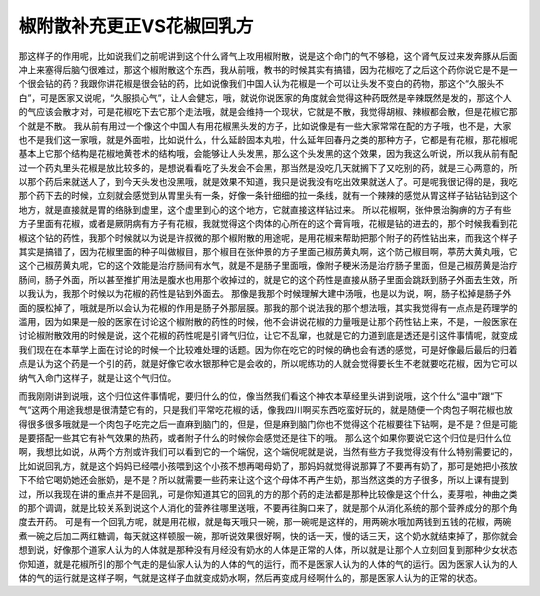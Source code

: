 椒附散补充更正VS花椒回乳方
==========================

那这样子的作用呢，比如说我们之前呢讲到这个什么肾气上攻用椒附散，说是这个命门的气不够稳，这个肾气反过来发奔豚从后面冲上来塞得后脑勺很难过，那这个椒附散这个东西，我从前哦，教书的时候其实有搞错，因为花椒吃了之后这个药你说它是不是一个很会钻的药？我跟你讲花椒是很会钻的药，比如说像我们中国人认为花椒是一个可以让头发不变白的药物，那这个“久服头不白”，可是医家又说呢，“久服损心气”，让人会健忘，哦，就说你说医家的角度就会觉得这种药既然是辛辣既然是发的，那这个人的气应该会散才对，可是花椒吃下去它那个走法哦，就是会维持一个现状，它就是不散，我觉得胡椒、辣椒都会散，但是花椒它那个就是不散。
我从前有用过一个像这个中国人有用花椒黑头发的方子，比如说像是有一些大家常常在配的方子哦，也不是，大家也不是我们这一家哦，就是外面啦，比如说什么，什么延龄固本丸啦，什么延年回春丹之类的那种方子，它都是有花椒，那花椒呢基本上它那个结构是花椒地黄苍术的结构哦，会能够让人头发黑，那么这个头发黑的这个效果，因为我这么听说，所以我从前有配过一个药丸里头花椒是放比较多的，是想说看看吃了头发会不会黑，那当然是没吃几天就搁下了又吃别的药，就是三心两意的，所以那个药后来就送人了，到今天头发也没黑哦，就是效果不知道，我只是说我没有吃出效果就送人了。可是呢我很记得的是，我吃那个药下去的时候，立刻就会感觉到从胃里头有一条，好像一条针细细的拉一条线，就有一个辣辣的感觉从胃这样子钻钻钻到这个地方，就是直接就是胃的络脉到虚里，这个虚里到心的这个地方，它就直接这样钻过来。
所以花椒啊，张仲景治胸痹的方子有些方子里面有花椒，或者是厥阴病有方子有花椒，我就觉得这个肉体的心所在的这个膏肓哦，花椒是钻的进去的，那个时候我看到花椒这个钻的药性，我那个时候就以为说是许叔微的那个椒附散的用途呢，是用花椒来帮助把那个附子的药性钻出来，而我这个样子其实是搞错了，因为花椒里面的种子叫做椒目，那个椒目在张仲景的方子里面己椒苈黄丸啊，这个防己椒目啊，葶苈大黄丸哦，它这个己椒苈黄丸呢，它的这个效能是治疗肠间有水气，就是不是肠子里面哦，像附子粳米汤是治疗肠子里面，但是己椒苈黄是治疗肠间，肠子外面，所以甚至推扩用法是腹水也用那个收掉过的，就是它的这个药性是直接从肠子里面会跳跃到肠子外面去生效，所以我认为，我那个时候以为花椒的药性是钻到外面去。
那像是我那个时候理解大建中汤哦，也是以为说，啊，肠子松掉是肠子外面的膜松掉了，哦就是所以会认为花椒的作用是肠子外那层膜。那我的那个说法我的那个想法哦，其实我觉得有一点点是药理学的滥用，因为如果是一般的医家在讨论这个椒附散的药性的时候，他不会讲说花椒的力量哦是让那个药性钻上来，不是，一般医家在讨论椒附散效用的时候是说，这个花椒的药性呢是引肾气归位，让它不乱窜，也就是它的力道到底是透还是引这件事情呢，就变成我们现在在本草学上面在讨论的时候一个比较难处理的话题。因为你在吃它的时候的确也会有透的感觉，可是好像最后最后的归着点是认为这个药是一个引的药，就是好像它收水银那种它是会收的，所以呢练功的人就会觉得要长生不老就要吃花椒，因为它可以纳气入命门这样子，就是让这个气归位。

而我刚刚讲到说哦，这个归位这件事情呢，要归什么的位，像当然我们看这个神农本草经里头讲到说哦，这个什么“温中”跟“下气“这两个用途我想是很清楚它有的，只是我们平常吃花椒的话，像我四川啊买东西吃蛮好玩的，就是随便一个肉包子啊花椒也放得很多很多哦就是一个肉包子吃完之后一直麻到脑门的，但是，但是麻到脑门你也不觉得这个花椒要往下钻啊，是不是？但是可能是要搭配一些其它有补气效果的热药，或者附子什么的时候你会感觉还是往下的哦。
那么这个如果你要说它这个归位是归什么位啊，我想比如说，从两个方剂或许我们可以看到它的一个端倪，这个端倪呢就是说，当然有些方子我觉得没有什么特别需要记的，比如说回乳方，就是这个妈妈已经喂小孩喂到这个小孩不想再喝母奶了，那妈妈就觉得说那算了不要再有奶了，那可是她把小孩放下不给它喝奶她还会胀奶，是不是？所以就需要一些药来让这个这个母体不再产生奶，那当然这类的方子很多，所以上课有提到过，所以我现在讲的重点并不是回乳，可是你知道其它的回乳的方的那个药的走法都是那种比较像是这个什么，麦芽啦，神曲之类的那个调调，就是比较关系到说这个人消化的营养往哪里送哦，不要再往胸口来了，就是那个从消化系统的那个营养成分的那个角度去开药。
可是有一个回乳方呢，就是用花椒，就是每天哦只一碗，那一碗呢是这样的，用两碗水哦加两钱到五钱的花椒，两碗煮一碗之后加二两红糖调，每天就这样顿服一碗，那听说效果很好啊，快的话一天，慢的话三天，这个奶水就结束掉了，那你就会想到说，好像那个道家人认为的人体就是那种没有月经没有奶水的人体是正常的人体，所以就是让那个人立刻回复到那种少女状态你知道，就是花椒所引的那个气走的是仙家人认为的人体的气的运行，而不是医家人认为的人体的气的运行。因为医家人认为的人体的气的运行就是这样子啊，气就是这样子血就变成奶水啊，然后再变成月经啊什么的，那是医家人认为的正常的状态。
